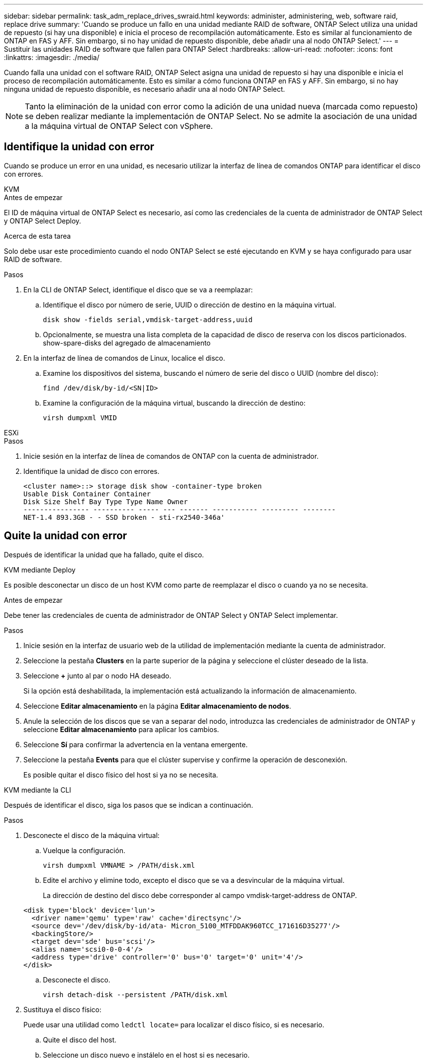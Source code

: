 ---
sidebar: sidebar 
permalink: task_adm_replace_drives_swraid.html 
keywords: administer, administering, web, software raid, replace drive 
summary: 'Cuando se produce un fallo en una unidad mediante RAID de software, ONTAP Select utiliza una unidad de repuesto (si hay una disponible) e inicia el proceso de recompilación automáticamente. Esto es similar al funcionamiento de ONTAP en FAS y AFF. Sin embargo, si no hay unidad de repuesto disponible, debe añadir una al nodo ONTAP Select.' 
---
= Sustituir las unidades RAID de software que fallen para ONTAP Select
:hardbreaks:
:allow-uri-read: 
:nofooter: 
:icons: font
:linkattrs: 
:imagesdir: ./media/


[role="lead"]
Cuando falla una unidad con el software RAID, ONTAP Select asigna una unidad de repuesto si hay una disponible e inicia el proceso de recompilación automáticamente. Esto es similar a cómo funciona ONTAP en FAS y AFF. Sin embargo, si no hay ninguna unidad de repuesto disponible, es necesario añadir una al nodo ONTAP Select.


NOTE: Tanto la eliminación de la unidad con error como la adición de una unidad nueva (marcada como repuesto) se deben realizar mediante la implementación de ONTAP Select. No se admite la asociación de una unidad a la máquina virtual de ONTAP Select con vSphere.



== Identifique la unidad con error

Cuando se produce un error en una unidad, es necesario utilizar la interfaz de línea de comandos ONTAP para identificar el disco con errores.

[role="tabbed-block"]
====
.KVM
--
.Antes de empezar
El ID de máquina virtual de ONTAP Select es necesario, así como las credenciales de la cuenta de administrador de ONTAP Select y ONTAP Select Deploy.

.Acerca de esta tarea
Solo debe usar este procedimiento cuando el nodo ONTAP Select se esté ejecutando en KVM y se haya configurado para usar RAID de software.

.Pasos
. En la CLI de ONTAP Select, identifique el disco que se va a reemplazar:
+
.. Identifique el disco por número de serie, UUID o dirección de destino en la máquina virtual.
+
[listing]
----
disk show -fields serial,vmdisk-target-address,uuid
----
.. Opcionalmente, se muestra una lista completa de la capacidad de disco de reserva con los discos particionados.
show-spare-disks del agregado de almacenamiento


. En la interfaz de línea de comandos de Linux, localice el disco.
+
.. Examine los dispositivos del sistema, buscando el número de serie del disco o UUID (nombre del disco):
+
[listing]
----
find /dev/disk/by-id/<SN|ID>
----
.. Examine la configuración de la máquina virtual, buscando la dirección de destino:
+
[listing]
----
virsh dumpxml VMID
----




--
.ESXi
--
.Pasos
. Inicie sesión en la interfaz de línea de comandos de ONTAP con la cuenta de administrador.
. Identifique la unidad de disco con errores.
+
[listing]
----
<cluster name>::> storage disk show -container-type broken
Usable Disk Container Container
Disk Size Shelf Bay Type Type Name Owner
---------------- ---------- ----- --- ------- ----------- --------- --------
NET-1.4 893.3GB - - SSD broken - sti-rx2540-346a'
----


--
====


== Quite la unidad con error

Después de identificar la unidad que ha fallado, quite el disco.

[role="tabbed-block"]
====
.KVM mediante Deploy
--
Es posible desconectar un disco de un host KVM como parte de reemplazar el disco o cuando ya no se necesita.

.Antes de empezar
Debe tener las credenciales de cuenta de administrador de ONTAP Select y ONTAP Select implementar.

.Pasos
. Inicie sesión en la interfaz de usuario web de la utilidad de implementación mediante la cuenta de administrador.
. Seleccione la pestaña *Clusters* en la parte superior de la página y seleccione el clúster deseado de la lista.
. Seleccione *+* junto al par o nodo HA deseado.
+
Si la opción está deshabilitada, la implementación está actualizando la información de almacenamiento.

. Seleccione *Editar almacenamiento* en la página *Editar almacenamiento de nodos*.
. Anule la selección de los discos que se van a separar del nodo, introduzca las credenciales de administrador de ONTAP y seleccione *Editar almacenamiento* para aplicar los cambios.
. Seleccione *Sí* para confirmar la advertencia en la ventana emergente.
. Seleccione la pestaña *Events* para que el clúster supervise y confirme la operación de desconexión.
+
Es posible quitar el disco físico del host si ya no se necesita.



--
.KVM mediante la CLI
--
Después de identificar el disco, siga los pasos que se indican a continuación.

.Pasos
. Desconecte el disco de la máquina virtual:
+
.. Vuelque la configuración.
+
[listing]
----
virsh dumpxml VMNAME > /PATH/disk.xml
----
.. Edite el archivo y elimine todo, excepto el disco que se va a desvincular de la máquina virtual.
+
La dirección de destino del disco debe corresponder al campo vmdisk-target-address de ONTAP.

+
[listing]
----
<disk type='block' device='lun'>
  <driver name='qemu' type='raw' cache='directsync'/>
  <source dev='/dev/disk/by-id/ata- Micron_5100_MTFDDAK960TCC_171616D35277'/>
  <backingStore/>
  <target dev='sde' bus='scsi'/>
  <alias name='scsi0-0-0-4'/>
  <address type='drive' controller='0' bus='0' target='0' unit='4'/>
</disk>
----
.. Desconecte el disco.
+
[listing]
----
virsh detach-disk --persistent /PATH/disk.xml
----


. Sustituya el disco físico:
+
Puede usar una utilidad como `ledctl locate=` para localizar el disco físico, si es necesario.

+
.. Quite el disco del host.
.. Seleccione un disco nuevo e instálelo en el host si es necesario.


. Edite el archivo de configuración de disco original y agregue el nuevo disco.
+
Debe actualizar la ruta del disco y cualquier otra información de configuración según sea necesario.

+
[listing]
----
<disk type='block' device='lun'>
  <driver name='qemu' type='raw' cache='directsync'/>
  <source dev='/dev/disk/by-id/ata-Micron_5100_MTFDDAK960TCC_171616D35277'/>
  <backingStore/>
  <target dev='sde' bus='scsi'/>
  <alias name='scsi0-0-0-4'/>
  <address type='drive' controller='0' bus='0' target='0' unit='4'/>
</disk>
----


--
.ESXi
--
.Pasos
. Inicie sesión en la interfaz de usuario web de implementación mediante la cuenta de administrador.
. Seleccione la pestaña *Clusters* y seleccione el clúster correspondiente.
+
image:ST_22.jpg["Detalles del nodo"]

. Seleccione *+* para expandir la vista de almacenamiento.
+
image:ST_23.jpg["Edite el almacenamiento del nodo"]

. Seleccione *Editar* para realizar cambios en los discos adjuntos y desmarque la unidad fallida.
+
image:ST_24.jpg["Detalles del disco de almacenamiento"]

. Proporcione las credenciales del clúster y seleccione *Editar almacenamiento*.
+
image:ST_25.jpg["Credenciales de ONTAP"]

. Confirme la operación.
+
image:ST_26.jpg["Advertencia"]



--
====


== Añada la unidad de repuesto nueva

Después de quitar la unidad con error, agregue el disco de repuesto.

[role="tabbed-block"]
====
.KVM mediante Deploy
--
.Asociar un disco mediante Deploy
Es posible conectar un disco a un host KVM como parte de reemplazar un disco o añadir más capacidad de almacenamiento.

.Antes de empezar
Debe tener las credenciales de cuenta de administrador de ONTAP Select y ONTAP Select implementar.

El nuevo disco se debe instalar físicamente en el host KVM Linux.

.Pasos
. Inicie sesión en la interfaz de usuario web de la utilidad de implementación mediante la cuenta de administrador.
. Seleccione la pestaña *Clusters* en la parte superior de la página y seleccione el clúster deseado de la lista.
. Seleccione *+* junto al par o nodo HA deseado.
+
Si la opción está deshabilitada, la implementación está actualizando la información de almacenamiento.

. Seleccione *Editar almacenamiento* en la página *Editar almacenamiento de nodos*.
. Seleccione los discos que se van a conectar al nodo, introduzca las credenciales de administrador de ONTAP y seleccione *Editar almacenamiento* para aplicar los cambios.
. Seleccione la pestaña *Eventos* para supervisar y confirmar la operación de adjuntar.
. Examine la configuración de almacenamiento del nodo para confirmar que el disco está conectado.


--
.KVM mediante la CLI
--
Después de identificar y quitar la unidad con error, es posible adjuntar una unidad nueva.

.Pasos
. Conecte el nuevo disco a la máquina virtual.
+
[listing]
----
virsh attach-disk --persistent /PATH/disk.xml
----


.Resultados
El disco se asigna como reserva y está disponible para ONTAP Select. El disco puede tardar un minuto o más en estar disponible.

.Después de terminar
Debido a que la configuración del nodo ha cambiado, debe realizar una operación de actualización del clúster con la utilidad de administración Deploy.

--
.ESXi
--
.Pasos
. Inicie sesión en la interfaz de usuario web de implementación mediante la cuenta de administrador.
. Seleccione la pestaña *Clusters* y seleccione el clúster correspondiente.
+
image:ST_27.jpg["Pareja de HA"]

. Seleccione *+* para expandir la vista de almacenamiento.
+
image:ST_28.jpg["Edite el almacenamiento del nodo"]

. Seleccione *Editar* y confirme que la nueva unidad está disponible y selecciónela.
+
image:ST_29.jpg["Detalles del disco de almacenamiento"]

. Proporcione las credenciales del clúster y seleccione *Editar almacenamiento*.
+
image:ST_30.jpg["Detalles del disco de almacenamiento"]

. Confirme la operación.
+
image:ST_31.jpg["Detalles del disco de almacenamiento"]



--
====